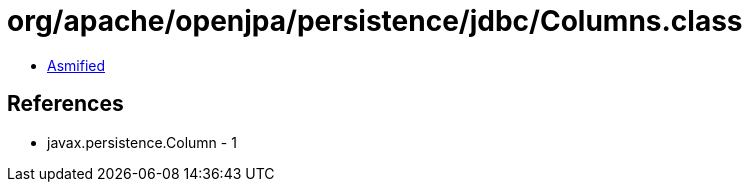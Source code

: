 = org/apache/openjpa/persistence/jdbc/Columns.class

 - link:Columns-asmified.java[Asmified]

== References

 - javax.persistence.Column - 1
